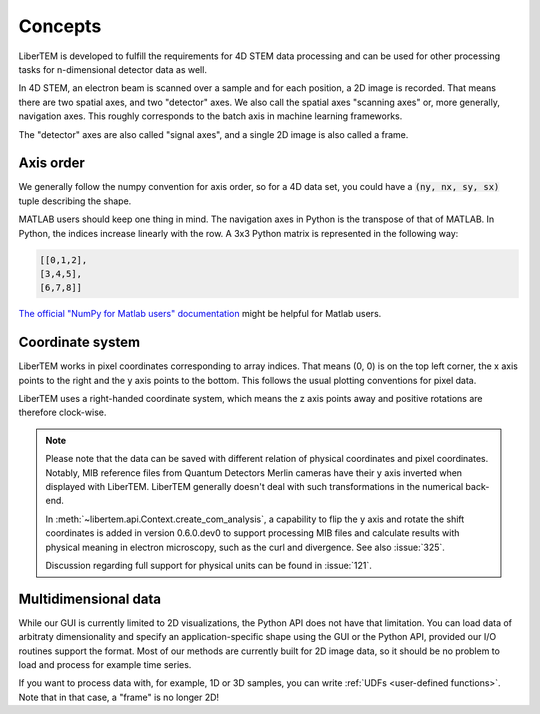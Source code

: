 .. _`concepts`:

Concepts
========

LiberTEM is developed to fulfill the requirements for 4D STEM data processing
and can be used for other processing tasks for n-dimensional detector data as
well.

In 4D STEM, an electron beam is scanned over a sample and for each position,
a 2D image is recorded. That means there are two spatial axes, and two "detector" axes.
We also call the spatial axes "scanning axes" or, more generally, navigation axes. This roughly
corresponds to the batch axis in machine learning frameworks.

The "detector" axes are also called "signal axes", and a single 2D image is also called a frame.

Axis order
----------

We generally follow the numpy convention for axis order, so for a 4D data set,
you could have a :code:`(ny, nx, sy, sx)` tuple describing the shape.

MATLAB users should keep one thing in mind. The navigation axes in Python is the transpose of that of MATLAB. 
In Python, the indices increase linearly with the row. A 3x3 Python matrix is represented in the following way:
 
.. code-block:: python

    [[0,1,2],
    [3,4,5],
    [6,7,8]]
	
`The official "NumPy for Matlab users" documentation`_ might be helpful for Matlab users.

Coordinate system
-----------------

LiberTEM works in pixel coordinates corresponding to array indices. That means
(0, 0) is on the top left corner, the x axis points to the right and the y axis
points to the bottom. This follows the usual plotting conventions for pixel
data.

LiberTEM uses a right-handed coordinate system, which means the z axis points away and positive
rotations are therefore clock-wise.

.. note::
    Please note that the data can be saved with different relation of physical coordinates and
    pixel coordinates. Notably, MIB reference files from Quantum Detectors Merlin cameras have their
    y axis inverted when displayed with LiberTEM. LiberTEM generally
    doesn't deal with such transformations in the numerical back-end.

    In :meth:`~libertem.api.Context.create_com_analysis`, a capability to flip the y axis and rotate
    the shift coordinates is added in version 0.6.0.dev0 to support processing MIB files and
    calculate results with physical meaning in electron microscopy, such as the curl and divergence.
    See also :issue:`325`.

    Discussion regarding full support for physical units can be found in :issue:`121`.

Multidimensional data
---------------------

While our GUI is currently limited to 2D visualizations, the Python API does not have that
limitation. You can load data of arbitraty dimensionality and specify an application-specific shape
using the GUI or the Python API, provided our I/O routines support the format. Most of our methods
are currently built for 2D image data, so it should be no problem to load and process for
example time series.

If you want to process data with, for example, 1D or 3D samples, you can write
:ref:`UDFs <user-defined functions>`. Note that in that case, a "frame" is no longer 2D!

.. _The official "NumPy for Matlab users" documentation: https://numpy.org/doc/1.18/user/numpy-for-matlab-users.html#numpy-for-matlab-users
